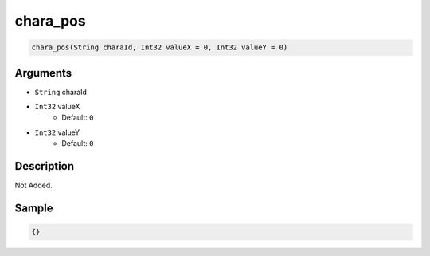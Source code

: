 .. _chara_pos:

chara_pos
========================

.. code-block:: text

	chara_pos(String charaId, Int32 valueX = 0, Int32 valueY = 0)


Arguments
------------

* ``String`` charaId
* ``Int32`` valueX
	* Default: ``0``
* ``Int32`` valueY
	* Default: ``0``

Description
-------------

Not Added.

Sample
-------------

.. code-block:: json

	{}


